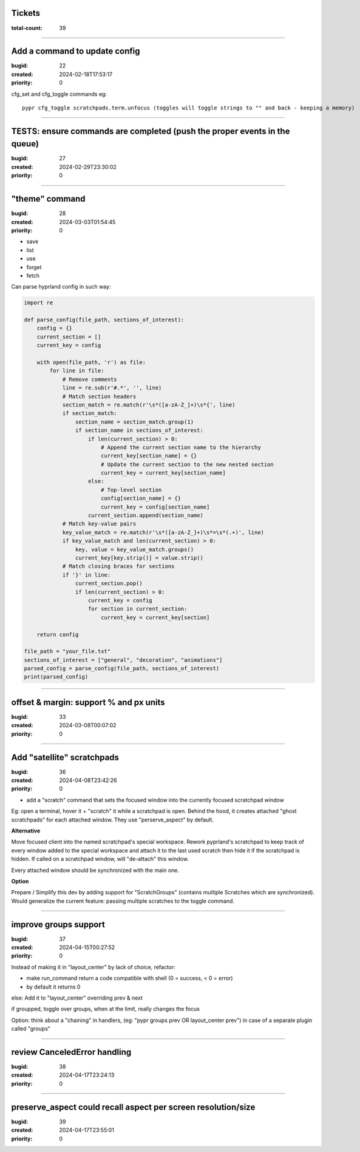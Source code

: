 Tickets
=======

:total-count: 39

--------------------------------------------------------------------------------

Add a command to update config
==============================

:bugid: 22
:created: 2024-02-18T17:53:17
:priority: 0

cfg_set and cfg_toggle commands
eg::

  pypr cfg_toggle scratchpads.term.unfocus (toggles will toggle strings to "" and back - keeping a memory)

--------------------------------------------------------------------------------

TESTS: ensure commands are completed (push the proper events in the queue)
==========================================================================

:bugid: 27
:created: 2024-02-29T23:30:02
:priority: 0

--------------------------------------------------------------------------------

"theme" command
===============

:bugid: 28
:created: 2024-03-03T01:54:45
:priority: 0

- save
- list
- use
- forget
- fetch

Can parse hyprland config in such way:

.. code:: python

    import re

    def parse_config(file_path, sections_of_interest):
        config = {}
        current_section = []
        current_key = config

        with open(file_path, 'r') as file:
            for line in file:
                # Remove comments
                line = re.sub(r'#.*', '', line)
                # Match section headers
                section_match = re.match(r'\s*([a-zA-Z_]+)\s*{', line)
                if section_match:
                    section_name = section_match.group(1)
                    if section_name in sections_of_interest:
                        if len(current_section) > 0:
                            # Append the current section name to the hierarchy
                            current_key[section_name] = {}
                            # Update the current section to the new nested section
                            current_key = current_key[section_name]
                        else:
                            # Top-level section
                            config[section_name] = {}
                            current_key = config[section_name]
                        current_section.append(section_name)
                # Match key-value pairs
                key_value_match = re.match(r'\s*([a-zA-Z_]+)\s*=\s*(.+)', line)
                if key_value_match and len(current_section) > 0:
                    key, value = key_value_match.groups()
                    current_key[key.strip()] = value.strip()
                # Match closing braces for sections
                if '}' in line:
                    current_section.pop()
                    if len(current_section) > 0:
                        current_key = config
                        for section in current_section:
                            current_key = current_key[section]

        return config

    file_path = "your_file.txt"
    sections_of_interest = ["general", "decoration", "animations"]
    parsed_config = parse_config(file_path, sections_of_interest)
    print(parsed_config)

--------------------------------------------------------------------------------

offset & margin: support % and px units
=======================================

:bugid: 33
:created: 2024-03-08T00:07:02
:priority: 0

--------------------------------------------------------------------------------

Add "satellite" scratchpads
===========================

:bugid: 36
:created: 2024-04-08T23:42:26
:priority: 0

- add a "scratch" command that sets the focused window into the currently focused scratchpad window

Eg: open a terminal, hover it + "scratch" it while a scratchpad is open.
Behind the hood, it creates attached "ghost scratchpads" for each attached window. They use "perserve_aspect" by default.

**Alternative**

Move focused client into the named scratchpad's special workspace.
Rework pyprland's scratchpad to keep track of every window added to the special workspace and attach it to the last used scratch then hide it if the scratchpad is hidden.
If called on a scratchpad window, will "de-attach" this window.

Every attached window should be synchronized with the main one.


**Option**

Prepare / Simplify this dev by adding support for "ScratchGroups" (contains multiple Scratches which are synchronized).
Would generalize the current feature: passing multiple scratches to the toggle command.

--------------------------------------------------------------------------------

improve groups support
======================

:bugid: 37
:created: 2024-04-15T00:27:52
:priority: 0

Instead of making it in "layout_center" by lack of choice, refactor:

- make run_command return a code compatible with shell (0 = success, < 0 = error)
- by default it returns 0

else: Add it to "layout_center" overriding prev & next

if groupped, toggle over groups, when at the limit, really changes the focus

Option: think about a "chaining" in handlers, (eg: "pypr groups prev OR layout_center prev") in case of a separate plugin called "groups"

--------------------------------------------------------------------------------

review CanceledError handling
=============================

:bugid: 38
:created: 2024-04-17T23:24:13
:priority: 0

--------------------------------------------------------------------------------

preserve_aspect could recall aspect per screen resolution/size
==============================================================

:bugid: 39
:created: 2024-04-17T23:55:01
:priority: 0
